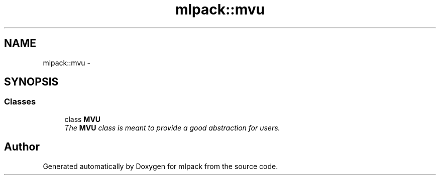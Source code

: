 .TH "mlpack::mvu" 3 "Sat Mar 14 2015" "Version 1.0.12" "mlpack" \" -*- nroff -*-
.ad l
.nh
.SH NAME
mlpack::mvu \- 
.SH SYNOPSIS
.br
.PP
.SS "Classes"

.in +1c
.ti -1c
.RI "class \fBMVU\fP"
.br
.RI "\fIThe \fBMVU\fP class is meant to provide a good abstraction for users\&. \fP"
.in -1c
.SH "Author"
.PP 
Generated automatically by Doxygen for mlpack from the source code\&.
